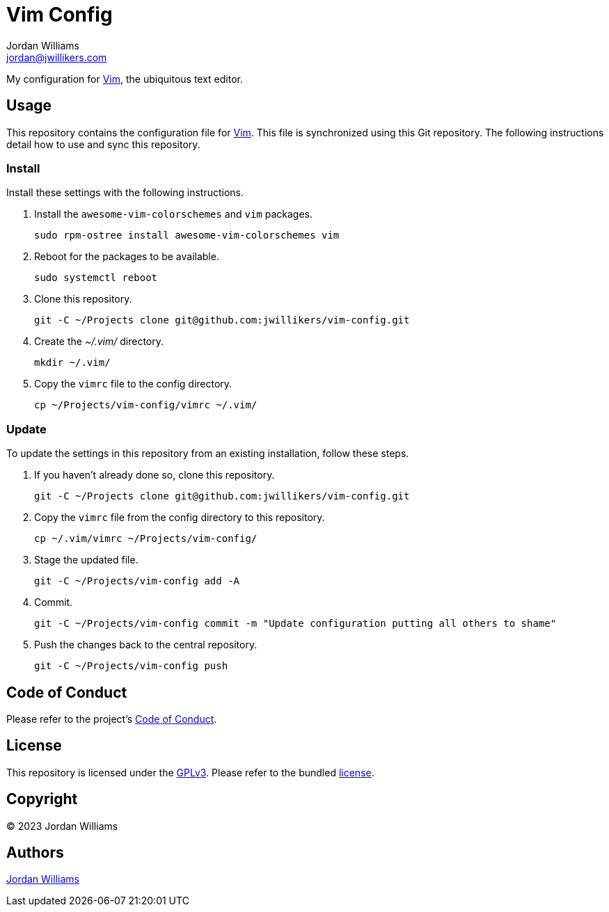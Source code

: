 = Vim Config
Jordan Williams <jordan@jwillikers.com>
:experimental:
:icons: font
ifdef::env-github[]
:tip-caption: :bulb:
:note-caption: :information_source:
:important-caption: :heavy_exclamation_mark:
:caution-caption: :fire:
:warning-caption: :warning:
endif::[]
:Vim: https://www.vim.org/[Vim]

My configuration for {Vim}, the ubiquitous text editor.

== Usage

This repository contains the configuration file for {Vim}.
This file is synchronized using this Git repository.
The following instructions detail how to use and sync this repository.

=== Install

Install these settings with the following instructions.

. Install the `awesome-vim-colorschemes` and `vim` packages.
+
[,sh]
----
sudo rpm-ostree install awesome-vim-colorschemes vim
----

. Reboot for the packages to be available.
+
[,sh]
----
sudo systemctl reboot
----

. Clone this repository.
+
[,sh]
----
git -C ~/Projects clone git@github.com:jwillikers/vim-config.git
----

. Create the _~/.vim/_ directory.
+
[,sh]
----
mkdir ~/.vim/
----

. Copy the `vimrc` file to the config directory.
+
[,sh]
----
cp ~/Projects/vim-config/vimrc ~/.vim/
----

=== Update

To update the settings in this repository from an existing installation, follow these steps.

. If you haven't already done so, clone this repository.
+
[,sh]
----
git -C ~/Projects clone git@github.com:jwillikers/vim-config.git
----

. Copy the `vimrc` file from the config directory to this repository.
+
[,sh]
----
cp ~/.vim/vimrc ~/Projects/vim-config/
----

. Stage the updated file.
+
[,sh]
----
git -C ~/Projects/vim-config add -A
----

. Commit.
+
[,sh]
----
git -C ~/Projects/vim-config commit -m "Update configuration putting all others to shame"
----

. Push the changes back to the central repository.
+
[,sh]
----
git -C ~/Projects/vim-config push
----

== Code of Conduct

Please refer to the project's link:CODE_OF_CONDUCT.adoc[Code of Conduct].

== License

This repository is licensed under the https://www.gnu.org/licenses/gpl-3.0.html[GPLv3].
Please refer to the bundled link:LICENSE.adoc[license].

== Copyright

© 2023 Jordan Williams

== Authors

mailto:{email}[{author}]
